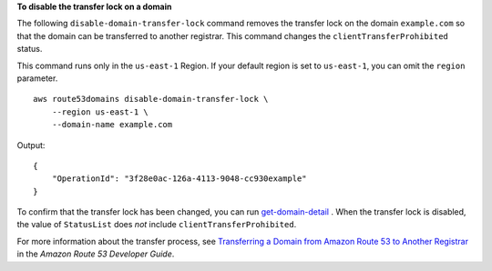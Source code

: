 **To disable the transfer lock on a domain**

The following ``disable-domain-transfer-lock`` command removes the transfer lock on the domain ``example.com`` so that the domain can be transferred to another registrar. This command changes the ``clientTransferProhibited`` status. 

This command runs only in the ``us-east-1`` Region. If your default region is set to ``us-east-1``, you can omit the ``region`` parameter. ::

    aws route53domains disable-domain-transfer-lock \
        --region us-east-1 \
        --domain-name example.com

Output::

    {
        "OperationId": "3f28e0ac-126a-4113-9048-cc930example"
    }

To confirm that the transfer lock has been changed, you can run `get-domain-detail <https://docs.aws.amazon.com/cli/latest/reference/route53domains/get-domain-detail.html>`__ . When the transfer lock is disabled, the value of ``StatusList`` does *not* include ``clientTransferProhibited``.

For more information about the transfer process, see `Transferring a Domain from Amazon Route 53 to Another Registrar <https://docs.aws.amazon.com/Route53/latest/DeveloperGuide/domain-transfer-from-route-53.html>`__ in the *Amazon Route 53 Developer Guide*.
